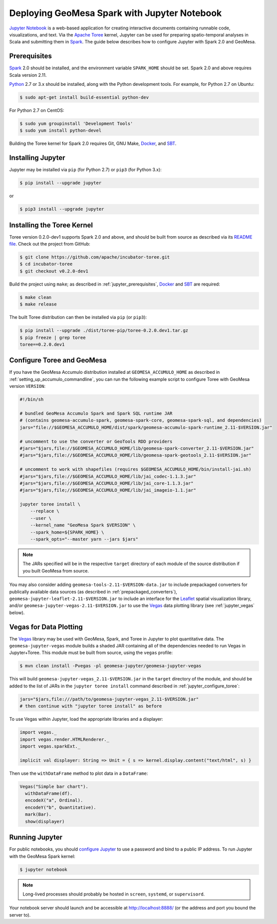 Deploying GeoMesa Spark with Jupyter Notebook
=============================================

`Jupyter Notebook`_ is a web-based application for creating interactive documents containing runnable code, visualizations, and text. Via the `Apache Toree`_ kernel, Jupyter can be used for preparing spatio-temporal analyses in Scala and submitting them in `Spark`_. The guide below describes how to configure Jupyter with Spark 2.0 and GeoMesa.

.. _jupyter_prerequisites:

Prerequisites
-------------

`Spark`_ 2.0 should be installed, and the environment variable ``SPARK_HOME`` should be set. Spark 2.0 and above requires Scala version 2.11.

`Python`_ 2.7 or 3.x should be installed, along with the Python development tools. For example, for Python 2.7 on Ubuntu:

.. code-block:: bash

    $ sudo apt-get install build-essential python-dev

For Python 2.7 on CentOS:

.. code-block:: bash

   $ sudo yum groupinstall 'Development Tools'
   $ sudo yum install python-devel

Building the Toree kernel for Spark 2.0 requires Git, GNU Make, `Docker`_, and `SBT`_.

Installing Jupyter
------------------

Jupyter may be installed via ``pip`` (for Python 2.7) or ``pip3`` (for Python 3.x):

.. code-block:: bash

    $ pip install --upgrade jupyter

or

.. code-block:: bash

    $ pip3 install --upgrade jupyter

Installing the Toree Kernel
---------------------------

Toree version 0.2.0-dev1 supports Spark 2.0 and above, and should be built from source as described via its `README file`_. Check out the project from GitHub:

.. _README file: https://github.com/apache/incubator-toree/blob/master/README.md

.. code-block:: bash

    $ git clone https://github.com/apache/incubator-toree.git
    $ cd incubator-toree
    $ git checkout v0.2.0-dev1

Build the project using ``make``; as described in :ref:`jupyter_prerequisites`, `Docker`_ and `SBT`_ are required:

.. code-block:: bash

    $ make clean
    $ make release

The built Toree distribution can then be installed via ``pip`` (or ``pip3``):

.. code-block:: bash

    $ pip install --upgrade ./dist/toree-pip/toree-0.2.0.dev1.tar.gz
    $ pip freeze | grep toree
    toree==0.2.0.dev1

.. _jupyter_configure_toree:

Configure Toree and GeoMesa
---------------------------

If you have the GeoMesa Accumulo distribution installed at ``GEOMESA_ACCUMULO_HOME`` as described in :ref:`setting_up_accumulo_commandline`, you can run the following example script to configure Toree with GeoMesa version ``VERSION``:

.. code-block:: bash

    #!/bin/sh

    # bundled GeoMesa Accumulo Spark and Spark SQL runtime JAR
    # (contains geomesa-accumulo-spark, geomesa-spark-core, geomesa-spark-sql, and dependencies)
    jars="file://$GEOMESA_ACCUMULO_HOME/dist/spark/geomesa-accumulo-spark-runtime_2.11-$VERSION.jar"

    # uncomment to use the converter or GeoTools RDD providers
    #jars="$jars,file://$GEOMESA_ACCUMULO_HOME/lib/geomesa-spark-converter_2.11-$VERSION.jar"
    #jars="$jars,file://$GEOMESA_ACCUMULO_HOME/lib/geomesa-spark-geotools_2.11-$VERSION.jar"

    # uncomment to work with shapefiles (requires $GEOMESA_ACCUMULO_HOME/bin/install-jai.sh)
    #jars="$jars,file://$GEOMESA_ACCUMULO_HOME/lib/jai_codec-1.1.3.jar"
    #jars="$jars,file://$GEOMESA_ACCUMULO_HOME/lib/jai_core-1.1.3.jar"
    #jars="$jars,file;//$GEOMESA_ACCUMULO_HOME/lib/jai_imageio-1.1.jar"

    jupyter toree install \
        --replace \
        --user \
        --kernel_name "GeoMesa Spark $VERSION" \
        --spark_home=${SPARK_HOME} \
        --spark_opts="--master yarn --jars $jars"

.. note::

    The JARs specified will be in the respective ``target`` directory of each module of the source distribution if you built GeoMesa from source.

You may also consider adding ``geomesa-tools-2.11-$VERSION-data.jar`` to include prepackaged converters for publically available data sources (as described in :ref:`prepackaged_converters`), ``geomesa-jupyter-leaflet-2.11-$VERSION.jar`` to include an interface for the `Leaflet`_ spatial visualization library, and/or ``geomesa-jupyter-vegas-2.11-$VERSION.jar`` to use the `Vegas`_ data plotting library (see :ref:`jupyter_vegas` below).

.. _jupyter_vegas:

Vegas for Data Plotting
-----------------------

The `Vegas`_ library may be used with GeoMesa, Spark, and Toree in Jupyter to plot quantitative data. The ``geomesa-jupyter-vegas`` module builds a shaded JAR containing all of the dependencies needed to run Vegas in Jupyter+Toree. This module must be built from source, using the ``vegas`` profile:

.. code-block:: bash

    $ mvn clean install -Pvegas -pl geomesa-jupyter/geomesa-jupyter-vegas

This will build ``geomesa-jupyter-vegas_2.11-$VERSION.jar`` in the ``target`` directory of the module, and should be added to the list of JARs in the ``jupyter toree install`` command described in :ref:`jupyter_configure_toree`:

.. code-block:: bash

    jars="$jars,file:///path/to/geomesa-jupyter-vegas_2.11-$VERSION.jar"
    # then continue with "jupyter toree install" as before

To use Vegas within Jupyter, load the appropriate libraries and a displayer:

.. code-block:: scala

    import vegas._
    import vegas.render.HTMLRenderer._
    import vegas.sparkExt._

    implicit val displayer: String => Unit = { s => kernel.display.content("text/html", s) }

Then use the ``withDataFrame`` method to plot data in a ``DataFrame``:

.. code-block:: scala

    Vegas("Simple bar chart").
      withDataFrame(df).
      encodeX("a", Ordinal).
      encodeY("b", Quantitative).
      mark(Bar).
      show(displayer)

Running Jupyter
---------------

For public notebooks, you should `configure Jupyter`_ to use a password and bind to a public IP address. To run Jupyter with the GeoMesa Spark kernel:

.. _configure Jupyter: http://jupyter-notebook.readthedocs.io/en/latest/public_server.html#running-a-notebook-server

.. code-block:: bash

    $ jupyter notebook

.. note::

    Long-lived processes should probably be hosted in ``screen``, ``systemd``,
    or ``supervisord``.

Your notebook server should launch and be accessible at http://localhost:8888/ (or the address and port you bound the server to).

.. _Apache Toree: https://toree.apache.org/
.. _Docker: https://www.docker.com/
.. _Jupyter Notebook: http://jupyter.org/
.. _Leaflet: http://leafletjs.com/
.. _Python: https://www.python.org/
.. _SBT: http://www.scala-sbt.org/
.. _Spark: http://spark.apache.org/
.. _Vegas: https://github.com/vegas-viz/Vegas